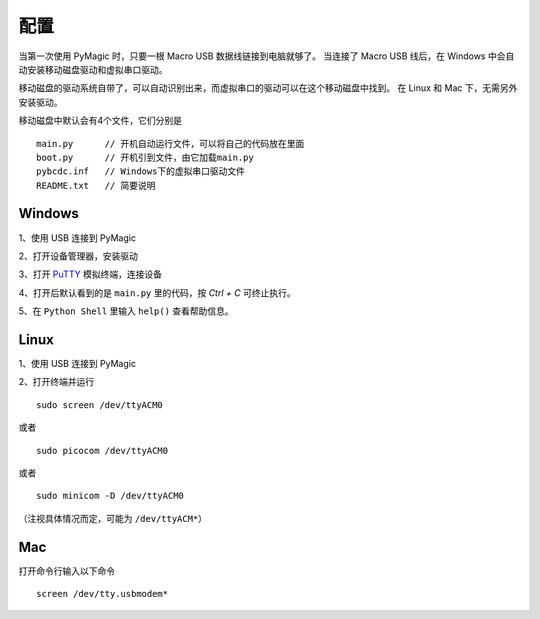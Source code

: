 .. _configure:

==========
配置
==========


当第一次使用 PyMagic 时，只要一根 Macro USB 数据线链接到电脑就够了。
当连接了 Macro USB 线后，在 Windows 中会自动安装移动磁盘驱动和虚拟串口驱动。

移动磁盘的驱动系统自带了，可以自动识别出来，而虚拟串口的驱动可以在这个移动磁盘中找到。
在 Linux 和 Mac 下，无需另外安装驱动。

移动磁盘中默认会有4个文件，它们分别是
::

   main.py	// 开机自动运行文件，可以将自己的代码放在里面
   boot.py	// 开机引到文件，由它加载main.py
   pybcdc.inf	// Windows下的虚拟串口驱动文件
   README.txt	// 简要说明


Windows
==========

1、使用 USB 连接到 PyMagic

.. image:: images/configure-01.png
    :alt: PYB v1.0 pinout

2、打开设备管理器，安装驱动

.. image:: images/configure-02.png
    :alt: PYB v1.0 pinout
    :width: 700px

.. image:: images/configure-03.png
    :alt: PYB v1.0 pinout
    :width: 700px

.. image:: images/configure-04.png
    :alt: PYB v1.0 pinout
    :width: 700px

.. image:: images/configure-05.png
    :alt: PYB v1.0 pinout
    :width: 700px

.. image:: images/configure-06.png
    :alt: PYB v1.0 pinout
    :width: 700px

.. image:: images/configure-07.png
    :alt: PYB v1.0 pinout
    :width: 700px

3、打开 `PuTTY <http://www.chiark.greenend.org.uk/~sgtatham/putty/download.html>`_ 模拟终端，连接设备


.. image:: images/configure-08.png
    :alt: PYB v1.0 pinout
    :width: 700px

4、打开后默认看到的是 ``main.py`` 里的代码，按 `Ctrl + C` 可终止执行。

.. image:: images/configure-09.png
    :alt: PYB v1.0 pinout
    :width: 700px

5、在 ``Python Shell`` 里输入 ``help()`` 查看帮助信息。

.. image:: images/configure-10.png
    :alt: PYB v1.0 pinout
    :width: 700px

Linux
==========

1、使用 USB 连接到 PyMagic

2、打开终端并运行
::

   sudo screen /dev/ttyACM0

或者
::

   sudo picocom /dev/ttyACM0

或者
::

   sudo minicom -D /dev/ttyACM0

（注视具体情况而定，可能为 ``/dev/ttyACM*``）

Mac
==========

打开命令行输入以下命令
::

   screen /dev/tty.usbmodem*

